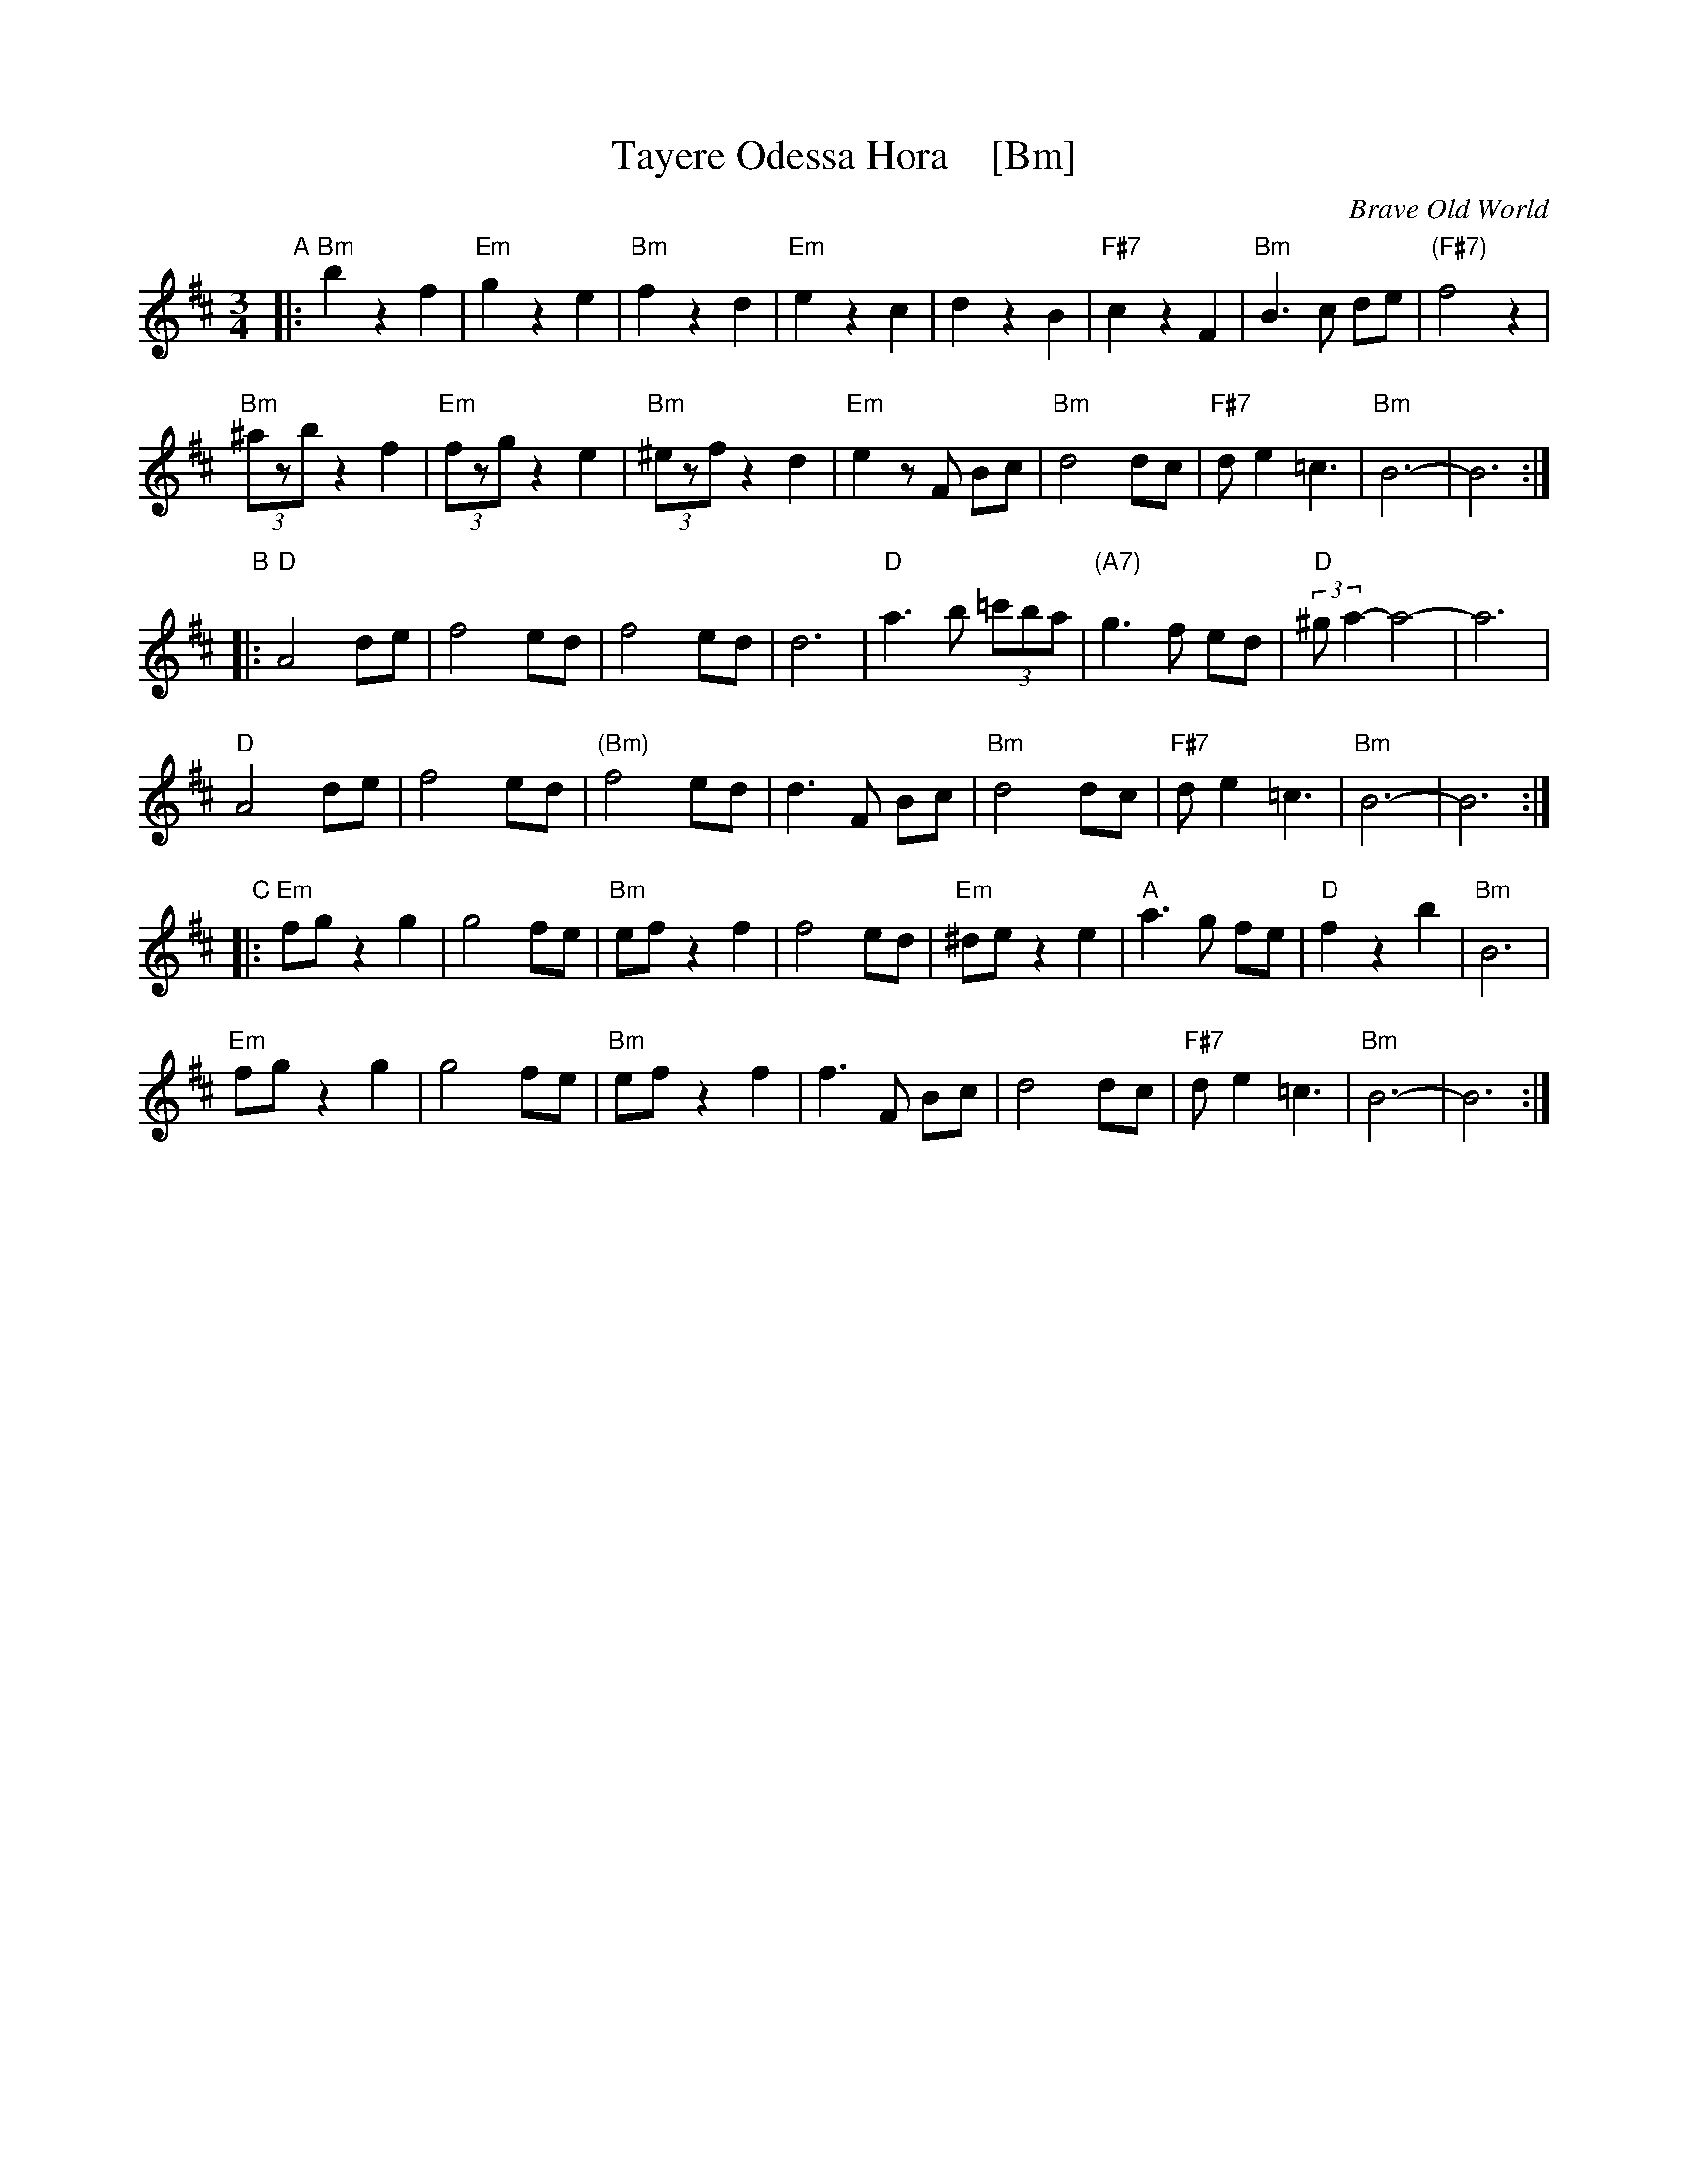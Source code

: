 X: 1
T: Tayere Odessa Hora    [Bm]
O: Brave Old World
D: Brave Old World: Klezmer Music
S: Transcription by Steve Rauch
Z: 2018 John Chambers <jc:trillian.mit.edu>
M: 3/4
L: 1/8
K: Bm
"A"|:\
"Bm"b2 z2 f2 | "Em"g2 z2 e2 | "Bm"f2 z2 d2 | "Em"e2 z2 c2 |\
d2 z2 B2 | "F#7" c2 z2 F2 | "Bm"B3 c de | "(F#7)"f4 z2 |
"Bm"(3^azb z2 f2 | "Em"(3fzg z2 e2 | "Bm"(3^ezf z2 d2 | "Em"e2 zF Bc |\
"Bm"d4 dc | "F#7"d e2 =c3 | "Bm"B6- | B6 :|
"B"|:\
"D"A4 de | f4 ed | f4 ed | d6 |\
"D"a3 b (3=c'ba | "(A7)"g3 f ed | "D"(3:2:2^ga2- a4- | a6 |
"D"A4 de | f4 ed | "(Bm)"f4 ed | d3F Bc |\
"Bm"d4 dc | "F#7"d e2 =c3 | "Bm"B6- | B6 :|
"C"|:\
"Em"fg z2 g2 | g4 fe | "Bm"ef z2 f2 | f4 ed |\
"Em" ^de z2 e2 | "A"a3 g fe | "D"f2 z2 b2 | "Bm"B6 |
"Em"fg z2 g2 | g4 fe | "Bm"ef z2 f2 | f3 F Bc |\
d4 dc | "F#7"d e2 =c3 | "Bm"B6- | B6 :|
